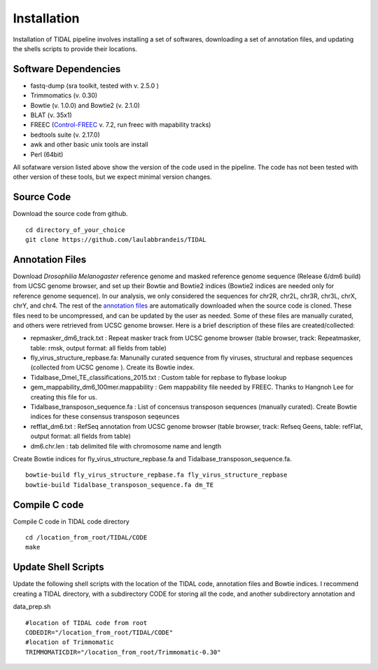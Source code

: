 Installation
============

Installation of TIDAL pipeline involves installing a set of softwares, downloading a set of annotation files, and updating the shells scripts to provide their locations.


Software Dependencies
---------------------
- fastq-dump (sra toolkit, tested with  v. 2.5.0 )
- Trimmomatics (v. 0.30)
- Bowtie (v. 1.0.0) and Bowtie2 (v. 2.1.0)
- BLAT (v. 35x1)
- FREEC (`Control-FREEC <http://bioinfo-out.curie.fr/projects/freec/>`_ v. 7.2, run freec with mapability tracks)
- bedtools suite (v. 2.17.0)
- awk and other basic unix tools are install
- Perl (64bit)

All sofatware version listed above show the version of the code used in the pipeline. The code has not been tested with other version of these tools, but we expect minimal version changes.

Source Code
-----------
Download the source code from github.
::
    cd directory_of_your_choice
    git clone https://github.com/laulabbrandeis/TIDAL

Annotation Files
----------------
Download *Drosophilia Melanogaster* reference genome and masked reference genome sequence (Release 6/dm6 build) from UCSC genome browser, and set up their Bowtie and Bowtie2 indices (Bowtie2 indices are needed only for reference genome sequence). In our analysis, we only considered the sequences for chr2R, chr2L, chr3R, chr3L, chrX, chrY, and chr4. The rest of the `annotation files <https://github.com/laulabbrandeis/TIDAL/blob/master/annotation.tar.gz>`_ are automatically downloaded when the source code is cloned. These files need to be uncompressed, and can be updated by the user as needed. Some of these files are manually curated, and others were retrieved from UCSC genome browser. Here is a brief description of these files are created/collected: 


- repmasker_dm6_track.txt : Repeat masker track from UCSC genome browser (table browser, track: Repeatmasker, table: rmsk, output format: all fields from table) 
- fly_virus_structure_repbase.fa: Manunally curated sequence from fly viruses, structural and repbase sequences (collected from UCSC genome ). Create its Bowtie index.
- Tidalbase_Dmel_TE_classifications_2015.txt : Custom table for repbase to flybase lookup
- gem_mappability_dm6_100mer.mappability : Gem mappability file needed by FREEC. Thanks to Hangnoh Lee for creating this file for us.
- Tidalbase_transposon_sequence.fa : List of concensus transposon sequences (manually curated). Create Bowtie indices for these consensus transposon seqeunces
- refflat_dm6.txt : RefSeq annotation from UCSC genome browser (table browser, track: Refseq Geens, table: refFlat, output format: all fields from table) 
- dm6.chr.len : tab delimited file with chromosome name and length

Create Bowtie indices for fly_virus_structure_repbase.fa and Tidalbase_transposon_sequence.fa.
::
    bowtie-build fly_virus_structure_repbase.fa fly_virus_structure_repbase
    bowtie-build Tidalbase_transposon_sequence.fa dm_TE


Compile C code
--------------------------------
Compile C code in TIDAL code directory
::
    cd /location_from_root/TIDAL/CODE
    make

Update Shell Scripts
--------------------
Update the following shell scripts with the location of the TIDAL code, annotation files and Bowtie indices. I recommend creating a TIDAL directory, with a subdirectory CODE for storing all the code, and another subdirectory annotation and 

data_prep.sh
::
    #location of TIDAL code from root
    CODEDIR="/location_from_root/TIDAL/CODE"
    #location of Trimmomatic
    TRIMMOMATICDIR="/location_from_root/Trimmomatic-0.30"  





